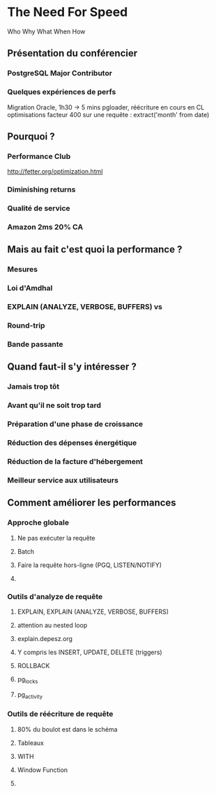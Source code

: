 * The Need For Speed
  Who Why What When How 
** Présentation du conférencier
*** PostgreSQL Major Contributor
*** Quelques expériences de perfs
    Migration Oracle, 1h30 → 5 mins
    pgloader, réécriture en cours en CL
    optimisations facteur 400 sur une requête : extract('month' from date)
** Pourquoi ?
*** Performance Club
    http://fetter.org/optimization.html
*** Diminishing returns
*** Qualité de service
*** Amazon 2ms 20% CA
** Mais au fait c'est quoi la performance ?
*** Mesures
*** Loi d'Amdhal
*** EXPLAIN (ANALYZE, VERBOSE, BUFFERS) vs \timing
*** Round-trip
*** Bande passante
** Quand faut-il s'y intéresser ?
*** Jamais trop tôt
*** Avant qu'il ne soit trop tard
*** Préparation d'une phase de croissance
*** Réduction des dépenses énergétique
*** Réduction de la facture d'hébergement
*** Meilleur service aux utilisateurs
** Comment améliorer les performances
*** Approche globale
**** Ne pas exécuter la requête
**** Batch
**** Faire la requête hors-ligne (PGQ, LISTEN/NOTIFY)
**** 
*** Outils d'analyze de requête
**** EXPLAIN, EXPLAIN (ANALYZE, VERBOSE, BUFFERS)
**** attention au nested loop
**** explain.depesz.org
**** Y compris les INSERT, UPDATE, DELETE (triggers)
**** ROLLBACK
**** pg_locks
**** pg_activity
*** Outils de réécriture de requête
**** 80% du boulot est dans le schéma
**** Tableaux
**** WITH
**** Window Function
**** 
